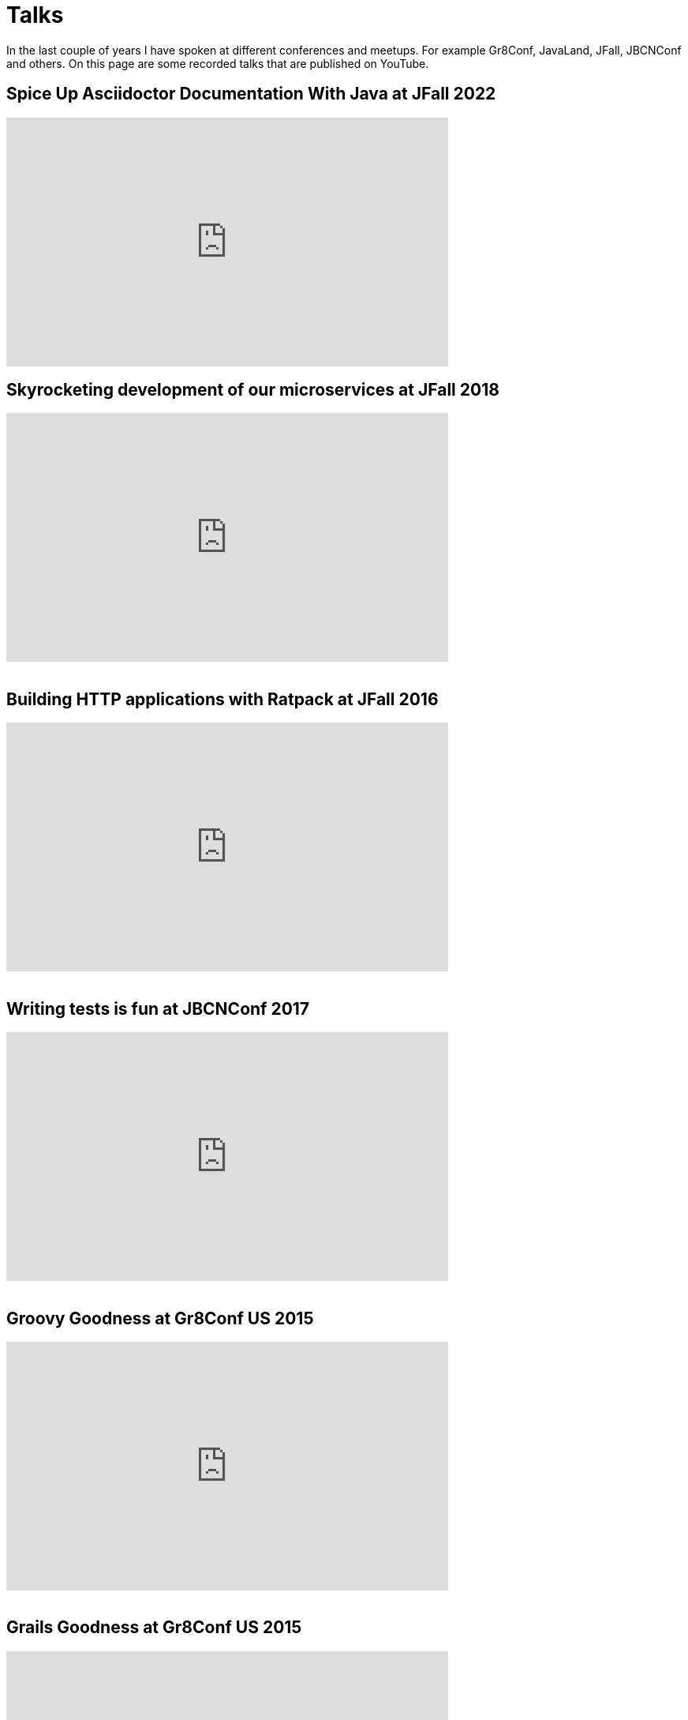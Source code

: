 = Talks
:jbake-type: page
:idprefix:

In the last couple of years I have spoken at different conferences and meetups.
For example Gr8Conf, JavaLand, JFall, JBCNConf and others.
On this page are some recorded talks that are published on YouTube.

== Spice Up Asciidoctor Documentation With Java at JFall 2022
++++
<iframe width="560" height="315" src="https://www.youtube.com/embed/hi8yt_Y9iXg" title="YouTube video player" frameborder="0" allow="accelerometer; autoplay; clipboard-write; encrypted-media; gyroscope; picture-in-picture; web-share" allowfullscreen></iframe>
++++

== Skyrocketing development of our microservices at JFall 2018

++++
<iframe width="560" height="315" src="https://www.youtube.com/embed/Wkqm4NlM5hE" title="YouTube video player" frameborder="0" allow="accelerometer; autoplay; clipboard-write; encrypted-media; gyroscope; picture-in-picture; web-share" allowfullscreen></iframe>
<br />
<br />
++++

== Building HTTP applications with Ratpack at JFall 2016

++++
<iframe width="560" height="315" src="https://www.youtube.com/embed/Xt12p-eAUz8" title="YouTube video player" frameborder="0" allow="accelerometer; autoplay; clipboard-write; encrypted-media; gyroscope; picture-in-picture; web-share" allowfullscreen></iframe>
<br />
<br />
++++

== Writing tests is fun at JBCNConf 2017 

++++
<iframe width="560" height="315" src="https://www.youtube.com/embed/YzhIyF836-A" title="YouTube video player" frameborder="0" allow="accelerometer; autoplay; clipboard-write; encrypted-media; gyroscope; picture-in-picture; web-share" allowfullscreen></iframe>
<br />
<br />
++++

== Groovy Goodness at Gr8Conf US 2015

++++
<iframe width="560" height="315" src="https://www.youtube.com/embed/ugy4wSEy_A0" title="YouTube video player" frameborder="0" allow="accelerometer; autoplay; clipboard-write; encrypted-media; gyroscope; picture-in-picture; web-share" allowfullscreen></iframe>
<br />
<br />
++++

== Grails Goodness at Gr8Conf US 2015

++++
<iframe width="560" height="315" src="https://www.youtube.com/embed/qyj7A-8n49w" title="YouTube video player" frameborder="0" allow="accelerometer; autoplay; clipboard-write; encrypted-media; gyroscope; picture-in-picture; web-share" allowfullscreen></iframe>
<br />
<br />
++++

== Gradle Goodness at Gr8Conf US 2015

++++
<iframe width="560" height="315" src="https://www.youtube.com/embed/erg5Ng8yuKQ" title="YouTube video player" frameborder="0" allow="accelerometer; autoplay; clipboard-write; encrypted-media; gyroscope; picture-in-picture; web-share" allowfullscreen></iframe>
<br />
<br />
++++

== Express yourself with DSLs at Gr8Conf 2018

++++
<iframe width="560" height="315" src="https://www.youtube.com/embed/iQwWOzkS13k" title="YouTube video player" frameborder="0" allow="accelerometer; autoplay; clipboard-write; encrypted-media; gyroscope; picture-in-picture; web-share" allowfullscreen></iframe>
<br />
<br />
++++

== Groovy Goodness at Gr8Conf 2018

++++
<iframe width="560" height="315" src="https://www.youtube.com/embed/DerfquHP3G8" title="YouTube video player" frameborder="0" allow="accelerometer; autoplay; clipboard-write; encrypted-media; gyroscope; picture-in-picture; web-share" allowfullscreen></iframe>
<br />
<br />
++++

== Grails 3 Goodness at Gr8Conf 2018

++++
<iframe width="560" height="315" src="https://www.youtube.com/embed/VDiEr56nQ7g" title="YouTube video player" frameborder="0" allow="accelerometer; autoplay; clipboard-write; encrypted-media; gyroscope; picture-in-picture; web-share" allowfullscreen></iframe>
<br />
<br />
++++

== Gradle Goodness at Gr8Conf 2015

++++
<iframe width="560" height="315" src="https://www.youtube.com/embed/zSnsi6wd6GA" title="YouTube video player" frameborder="0" allow="accelerometer; autoplay; clipboard-write; encrypted-media; gyroscope; picture-in-picture; web-share" allowfullscreen></iframe>
<br />
<br />
++++

== Groovy Goodness at Gr8Conf 2015

++++
<iframe width="560" height="315" src="https://www.youtube.com/embed/Ls7u38U0HFw" title="YouTube video player" frameborder="0" allow="accelerometer; autoplay; clipboard-write; encrypted-media; gyroscope; picture-in-picture; web-share" allowfullscreen></iframe>
<br />
<br />
++++

== Grails Goodness at Gr8Conf 2014

++++
<iframe width="560" height="315" src="https://www.youtube.com/embed/jmWrjIhOq-s" title="YouTube video player" frameborder="0" allow="accelerometer; autoplay; clipboard-write; encrypted-media; gyroscope; picture-in-picture; web-share" allowfullscreen></iframe>
<br />
<br />
++++

== Grails Goodness at Greach 2015

++++
<iframe width="560" height="315" src="https://www.youtube.com/embed/qUPn6S-7ZHw" title="YouTube video player" frameborder="0" allow="accelerometer; autoplay; clipboard-write; encrypted-media; gyroscope; picture-in-picture; web-share" allowfullscreen></iframe>
<br />
<br />
++++

== Building HTTP applications with Ratpack at Utrecht JUG 2017

++++
<iframe width="560" height="315" src="https://www.youtube.com/embed/fsqyIAkeuKQ" title="YouTube video player" frameborder="0" allow="accelerometer; autoplay; clipboard-write; encrypted-media; gyroscope; picture-in-picture; web-share" allowfullscreen></iframe>
<br />
<br />
++++